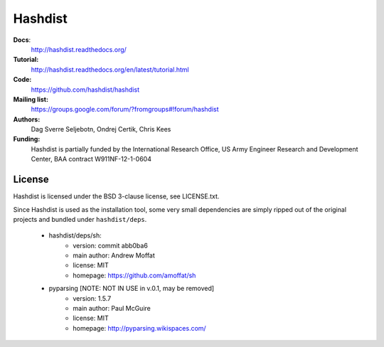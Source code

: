 Hashdist
========

**Docs**:
    http://hashdist.readthedocs.org/

**Tutorial:**
    http://hashdist.readthedocs.org/en/latest/tutorial.html

**Code:**
    https://github.com/hashdist/hashdist

**Mailing list:**
    https://groups.google.com/forum/?fromgroups#!forum/hashdist

**Authors:**
    Dag Sverre Seljebotn,
    Ondrej Certik,
    Chris Kees

**Funding:**
    Hashdist is partially funded by the International Research Office,
    US Army Engineer Research and Development Center, BAA contract
    W911NF-12-1-0604



License
-------

Hashdist is licensed under the BSD 3-clause license, see LICENSE.txt.

Since Hashdist is used as the installation tool, some very small
dependencies are simply ripped out of the original projects and
bundled under ``hashdist/deps``.

 * hashdist/deps/sh:
     * version: commit abb0ba6
     * main author: Andrew Moffat
     * license: MIT
     * homepage: https://github.com/amoffat/sh

 * pyparsing [NOTE: NOT IN USE in v.0.1, may be removed]
     * version: 1.5.7
     * main author: Paul McGuire
     * license: MIT
     * homepage:  http://pyparsing.wikispaces.com/
